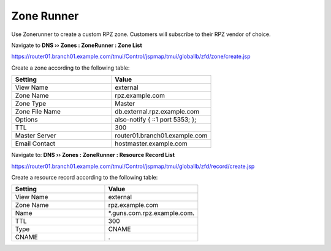 Zone Runner
==============================

Use Zonerunner to create a custom RPZ zone. Customers will subscribe to their RPZ vendor of choice.

Navigate to **DNS  ››  Zones : ZoneRunner : Zone List**

https://router01.branch01.example.com/tmui/Control/jspmap/tmui/globallb/zfd/zone/create.jsp

.. image:: /_static/class2/zonerunner_create_zone.png

Create a zone according to the following table:

.. csv-table::
   :header: "Setting", "Value"
   :widths: 15, 15

   "View Name", "external"
   "Zone Name", "rpz.example.com"
   "Zone Type", "Master"
   "Zone File Name", "db.external.rpz.example.com"
   "Options", "also-notify { ::1 port 5353; };"
   "TTL", "300"
   "Master Server", "router01.branch01.example.com"
   "Email Contact", "hostmaster.example.com"

.. image:: /_static/class2/zonerunner_create_zone_properties.png

Navigate to: **DNS  ››  Zones : ZoneRunner : Resource Record List**

https://router01.branch01.example.com/tmui/Control/jspmap/tmui/globallb/zfd/record/create.jsp

.. image:: /_static/class2/zonerunner_create_resource_record.png

Create a resource record according to the following table:

.. csv-table::
   :header: "Setting", "Value"
   :widths: 15, 15

   "View Name", "external"
   "Zone Name", "rpz.example.com"
   "Name", "\*.guns.com.rpz.example.com."
   "TTL", "300"
   "Type", "CNAME"
   "CNAME", "."

.. image:: /_static/class2/zonerunner_create_resource_record_properties.png

.. image:: /_static/class2/zonerunner_list_resource_records.png

